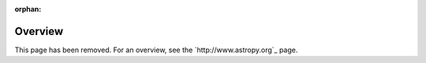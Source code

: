:orphan:

********
Overview
********

This page has been removed. For an overview, see the `http://www.astropy.org`_ page.
